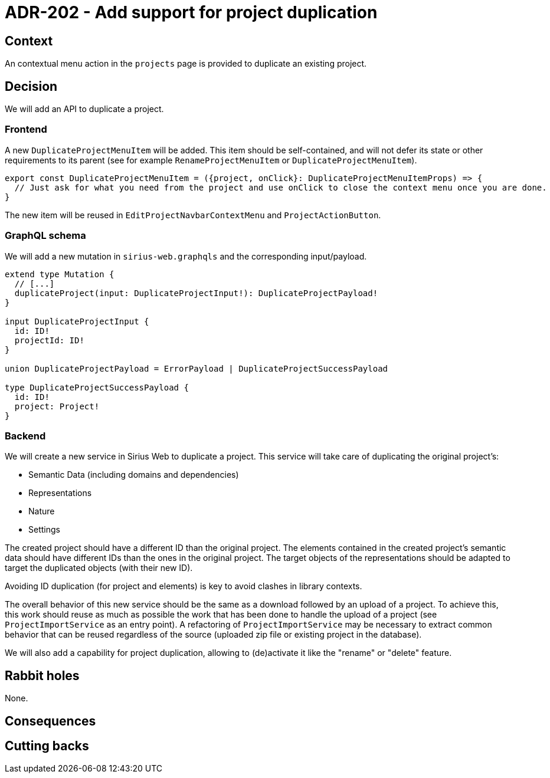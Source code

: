 = ADR-202 - Add support for project duplication

== Context

An contextual menu action in the `projects` page is provided to duplicate an existing project.

== Decision

We will add an API to duplicate a project.

=== Frontend

A new `DuplicateProjectMenuItem` will be added.
This item should be self-contained, and will not defer its state or other requirements to its parent (see for example `RenameProjectMenuItem` or `DuplicateProjectMenuItem`).

[source, typescript]
----
export const DuplicateProjectMenuItem = ({project, onClick}: DuplicateProjectMenuItemProps) => {
  // Just ask for what you need from the project and use onClick to close the context menu once you are done.
}
----

The new item will be reused in `EditProjectNavbarContextMenu` and `ProjectActionButton`.

=== GraphQL schema

We will add a new mutation in `sirius-web.graphqls` and the corresponding input/payload.

----
extend type Mutation {
  // [...]
  duplicateProject(input: DuplicateProjectInput!): DuplicateProjectPayload!
}

input DuplicateProjectInput {
  id: ID!
  projectId: ID!
}

union DuplicateProjectPayload = ErrorPayload | DuplicateProjectSuccessPayload

type DuplicateProjectSuccessPayload {
  id: ID!
  project: Project!
}
----


=== Backend

We will create a new service in Sirius Web to duplicate a project.
This service will take care of duplicating the original project's:

- Semantic Data (including domains and dependencies)
- Representations
- Nature
- Settings

The created project should have a different ID than the original project.
The elements contained in the created project's semantic data should have different IDs than the ones in the original project.
The target objects of the representations should be adapted to target the duplicated objects (with their new ID).

Avoiding ID duplication (for project and elements) is key to avoid clashes in library contexts.

The overall behavior of this new service should be the same as a download followed by an upload of a project.
To achieve this, this work should reuse as much as possible the work that has been done to handle the upload of a project (see `ProjectImportService` as an entry point).
A refactoring of `ProjectImportService` may be necessary to extract common behavior that can be reused regardless of the source (uploaded zip file or existing project in the database).

We will also add a capability for project duplication, allowing to (de)activate it like the "rename" or "delete" feature.

== Rabbit holes

None.


== Consequences



== Cutting backs

